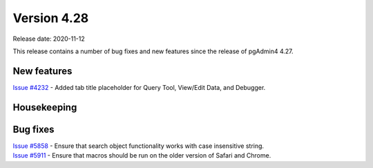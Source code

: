 ************
Version 4.28
************

Release date: 2020-11-12

This release contains a number of bug fixes and new features since the release of pgAdmin4 4.27.

New features
************

| `Issue #4232 <https://redmine.postgresql.org/issues/4232>`_ -  Added tab title placeholder for Query Tool, View/Edit Data, and Debugger.

Housekeeping
************


Bug fixes
*********

| `Issue #5858 <https://redmine.postgresql.org/issues/5858>`_ -  Ensure that search object functionality works with case insensitive string.
| `Issue #5911 <https://redmine.postgresql.org/issues/5911>`_ -  Ensure that macros should be run on the older version of Safari and Chrome.
